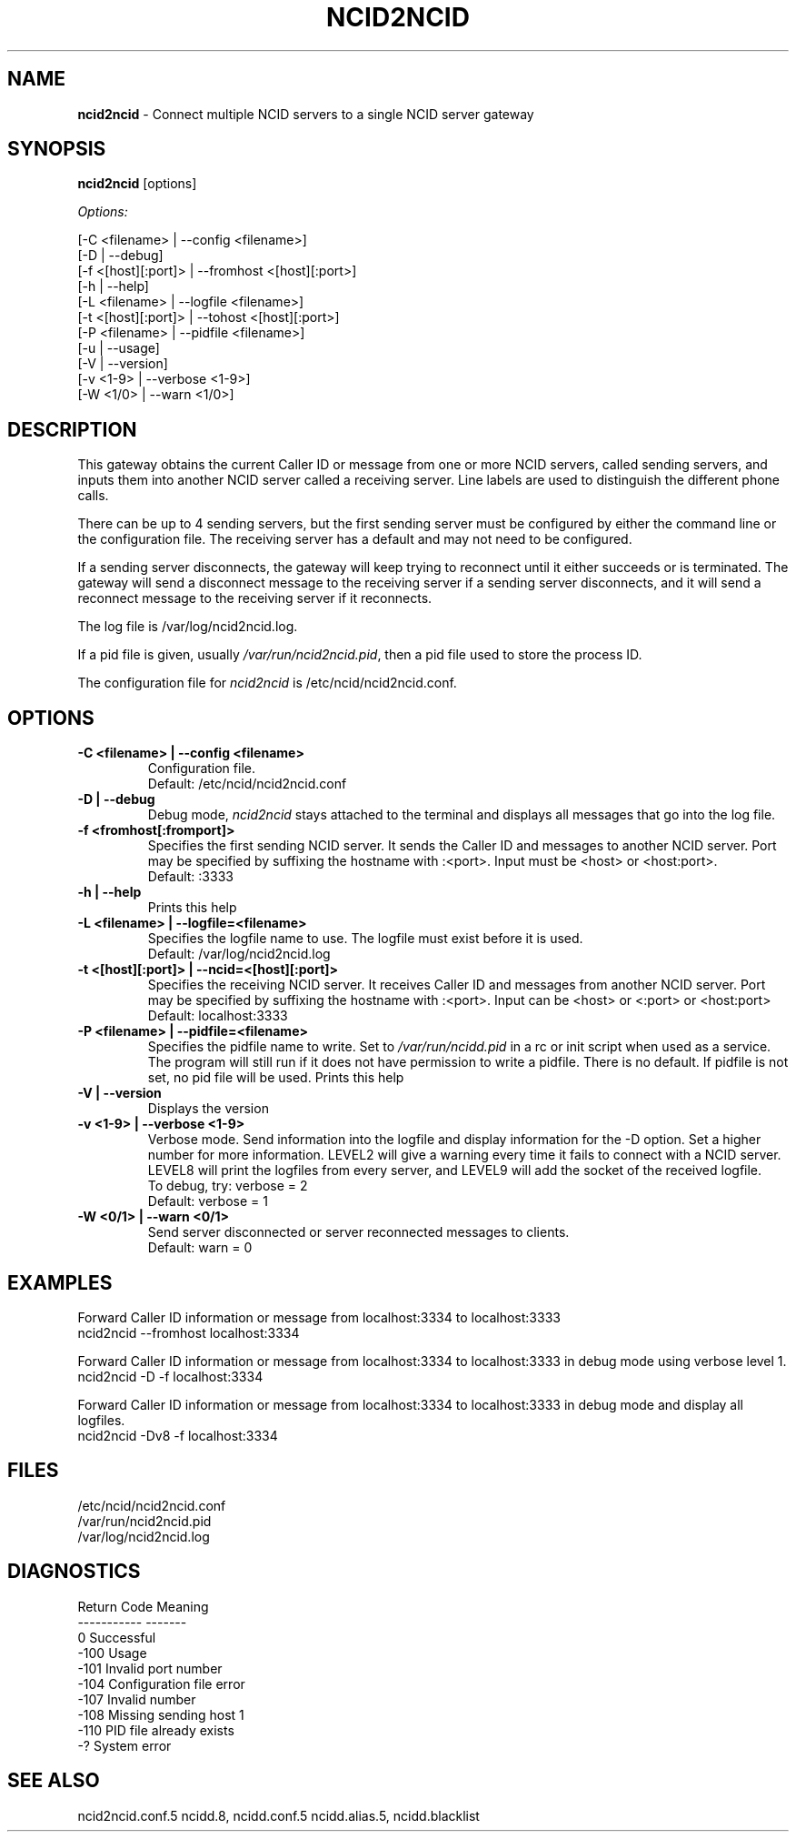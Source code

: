 .\" %W% %G%
.TH NCID2NCID 8
.SH NAME
.B ncid2ncid
- Connect multiple NCID servers to a single NCID server gateway
.SH SYNOPSIS
.B ncid2ncid
[options]
.PP
.I Options:
.PP
.nf
[-C <filename>      | --config <filename>]
[-D                 | --debug]
[-f <[host][:port]> | --fromhost <[host][:port>]
[-h                 | --help]
[-L <filename>      | --logfile <filename>]
[-t <[host][:port]> | --tohost <[host][:port>]
[-P <filename>      | --pidfile <filename>]
[-u                 | --usage]
[-V                 | --version]
[-v <1-9>           | --verbose <1-9>]
[-W <1/0>           | --warn <1/0>]
.fi
.SH DESCRIPTION
This gateway obtains the current Caller ID or message from  one or more
NCID servers, called sending servers, and inputs them into another
NCID server called a receiving server.
Line labels are used to distinguish the different phone calls.
.PP
There can be up to 4 sending servers, but the first sending server
must be configured by either the command line or the configuration
file.  The receiving server has a default and may not need to be
configured.
.PP
If a sending server disconnects, the gateway will keep trying to
reconnect until it either succeeds or is terminated.
The gateway will send a disconnect message to the receiving server
if a sending server disconnects,  and it will send a reconnect
message to the receiving server if it reconnects.
.PP
The log file is /var/log/ncid2ncid.log.
.PP
If a pid file is given, usually \fI/var/run/ncid2ncid.pid\fR, then
a pid file used to store the process ID.
.PP
The configuration file for \fIncid2ncid\fR is /etc/ncid/ncid2ncid.conf.
.SH "OPTIONS"
.TP
.B -C <filename> | --config <filename>
Configuration file.
.br
Default: /etc/ncid/ncid2ncid.conf
.TP
.B -D | --debug
Debug mode, \fIncid2ncid\fR stays attached to the terminal and displays
all messages that go into the log file.
.TP
.B -f <fromhost[:fromport]>
Specifies the first sending NCID server.
It sends the Caller ID and messages to another NCID server.
Port may be specified by suffixing the hostname with :<port>.
Input must be <host> or <host:port>.
.br
Default: :3333
.TP
.B -h | --help
Prints this help
.TP
.B -L <filename> | --logfile=<filename>
Specifies the logfile name to use.  The logfile must exist before it is used.
.br
Default: /var/log/ncid2ncid.log
.TP
.B -t <[host][:port]> | --ncid=<[host][:port]>
Specifies the receiving NCID server.  It receives Caller ID and messages
from another NCID server.  Port may be specified by suffixing the
hostname with :<port>.  Input can be <host> or <:port> or <host:port>
.br
Default: localhost:3333
.TP
.B -P <filename> | --pidfile=<filename>
Specifies the pidfile name to write.
Set to \fI/var/run/ncidd.pid\fR in a rc or init script when used as a service.
The program will still run if it does not have permission to write a pidfile.
There is no default.  If pidfile is not set, no pid file will be used.
Prints this help
.TP
.B -V | --version
Displays the version
.TP
.B -v <1-9> | --verbose <1-9>
Verbose mode. Send information into the logfile and display information
for the -D  option.  Set a higher number for more information.
LEVEL2 will give a warning every time it fails to connect with a NCID server.
LEVEL8 will print the logfiles from every server, and
LEVEL9 will add the socket of the received logfile.
.br
To debug, try: verbose = 2
.br
Default: verbose = 1
.TP
.B -W <0/1> | --warn <0/1>
Send server disconnected or server reconnected messages to clients.
.br
Default: warn = 0
.SH EXAMPLES
Forward Caller ID information or message from localhost:3334 to localhost:3333
.RS 0
    ncid2ncid --fromhost localhost:3334
.RE
.PP
Forward Caller ID information or message from localhost:3334 to localhost:3333
in debug mode using verbose level 1.
.RS 0
    ncid2ncid -D -f localhost:3334
.RE
.PP
Forward Caller ID information or message from localhost:3334 to localhost:3333
in debug mode and display all logfiles.
.RS 0
    ncid2ncid -Dv8 -f localhost:3334
.RE
.SH FILES
/etc/ncid/ncid2ncid.conf
.br
/var/run/ncid2ncid.pid
.br
/var/log/ncid2ncid.log
.fi
.SH DIAGNOSTICS
.nf
    Return Code    Meaning
    -----------    -------
         0         Successful
      -100         Usage
      -101         Invalid port number
      -104         Configuration file error
      -107         Invalid number
      -108         Missing sending host 1
      -110         PID file already exists
        -?         System error
.fi
.SH SEE ALSO
ncid2ncid.conf.5 ncidd.8, ncidd.conf.5 ncidd.alias.5, ncidd.blacklist
